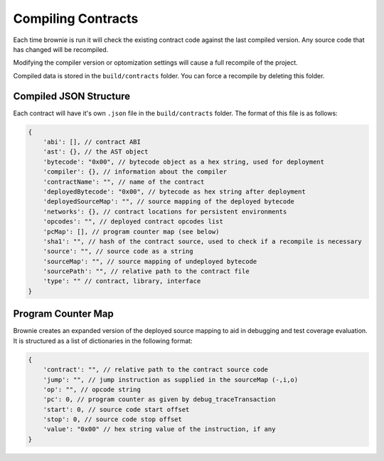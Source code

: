 .. _compile:

===================
Compiling Contracts
===================

Each time brownie is run it will check the existing contract code against the last compiled version. Any source code that has changed will be recompiled.

Modifying the compiler version or optomization settings will cause a full recompile of the project.

Compiled data is stored in the ``build/contracts`` folder. You can force a recompile by deleting this folder.

Compiled JSON Structure
=======================

Each contract will have it's own ``.json`` file in the ``build/contracts`` folder.  The format of this file is as follows:

.. code-block:: javascript

    {
        'abi': [], // contract ABI
        'ast': {}, // the AST object
        'bytecode': "0x00", // bytecode object as a hex string, used for deployment
        'compiler': {}, // information about the compiler
        'contractName': "", // name of the contract
        'deployedBytecode': "0x00", // bytecode as hex string after deployment
        'deployedSourceMap': "", // source mapping of the deployed bytecode
        'networks': {}, // contract locations for persistent environments
        'opcodes': "", // deployed contract opcodes list
        'pcMap': [], // program counter map (see below)
        'sha1': "", // hash of the contract source, used to check if a recompile is necessary
        'source': "", // source code as a string
        'sourceMap': "", // source mapping of undeployed bytecode
        'sourcePath': "", // relative path to the contract file
        'type': "" // contract, library, interface
    }

Program Counter Map
===================

Brownie creates an expanded version of the deployed source mapping to aid in debugging and test coverage evaluation. It is structured as a list of dictionaries in the following format:

.. code-block:: javascript

    {
        'contract': "", // relative path to the contract source code
        'jump': "", // jump instruction as supplied in the sourceMap (-,i,o)
        'op': "", // opcode string
        'pc': 0, // program counter as given by debug_traceTransaction
        'start': 0, // source code start offset
        'stop': 0, // source code stop offset
        'value': "0x00" // hex string value of the instruction, if any
    }
